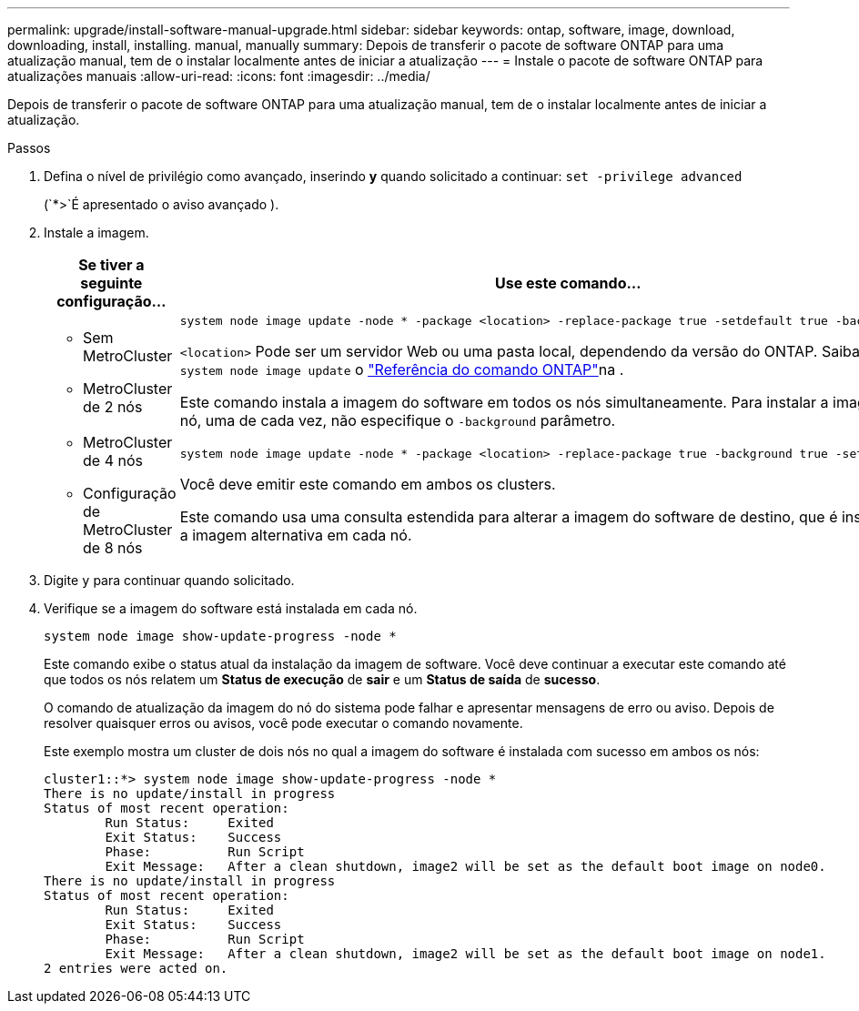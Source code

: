 ---
permalink: upgrade/install-software-manual-upgrade.html 
sidebar: sidebar 
keywords: ontap, software, image, download, downloading, install, installing. manual, manually 
summary: Depois de transferir o pacote de software ONTAP para uma atualização manual, tem de o instalar localmente antes de iniciar a atualização 
---
= Instale o pacote de software ONTAP para atualizações manuais
:allow-uri-read: 
:icons: font
:imagesdir: ../media/


[role="lead"]
Depois de transferir o pacote de software ONTAP para uma atualização manual, tem de o instalar localmente antes de iniciar a atualização.

.Passos
. Defina o nível de privilégio como avançado, inserindo *y* quando solicitado a continuar: `set -privilege advanced`
+
(`*>`É apresentado o aviso avançado ).

. Instale a imagem.
+
[cols="2"]
|===
| Se tiver a seguinte configuração... | Use este comando... 


 a| 
** Sem MetroCluster
** MetroCluster de 2 nós

 a| 
[source, cli]
----
system node image update -node * -package <location> -replace-package true -setdefault true -background true
----
`<location>` Pode ser um servidor Web ou uma pasta local, dependendo da versão do ONTAP. Saiba mais sobre `system node image update` o link:https://docs.netapp.com/us-en/ontap-cli/system-node-image-update.html["Referência do comando ONTAP"^]na .

Este comando instala a imagem do software em todos os nós simultaneamente. Para instalar a imagem em cada nó, uma de cada vez, não especifique o `-background` parâmetro.



 a| 
** MetroCluster de 4 nós
** Configuração de MetroCluster de 8 nós

 a| 
[source, cli]
----
system node image update -node * -package <location> -replace-package true -background true -setdefault false
----
Você deve emitir este comando em ambos os clusters.

Este comando usa uma consulta estendida para alterar a imagem do software de destino, que é instalada como a imagem alternativa em cada nó.

|===
. Digite `y` para continuar quando solicitado.
. Verifique se a imagem do software está instalada em cada nó.
+
[source, cli]
----
system node image show-update-progress -node *
----
+
Este comando exibe o status atual da instalação da imagem de software. Você deve continuar a executar este comando até que todos os nós relatem um *Status de execução* de *sair* e um *Status de saída* de *sucesso*.

+
O comando de atualização da imagem do nó do sistema pode falhar e apresentar mensagens de erro ou aviso. Depois de resolver quaisquer erros ou avisos, você pode executar o comando novamente.

+
Este exemplo mostra um cluster de dois nós no qual a imagem do software é instalada com sucesso em ambos os nós:

+
[listing]
----
cluster1::*> system node image show-update-progress -node *
There is no update/install in progress
Status of most recent operation:
        Run Status:     Exited
        Exit Status:    Success
        Phase:          Run Script
        Exit Message:   After a clean shutdown, image2 will be set as the default boot image on node0.
There is no update/install in progress
Status of most recent operation:
        Run Status:     Exited
        Exit Status:    Success
        Phase:          Run Script
        Exit Message:   After a clean shutdown, image2 will be set as the default boot image on node1.
2 entries were acted on.
----

